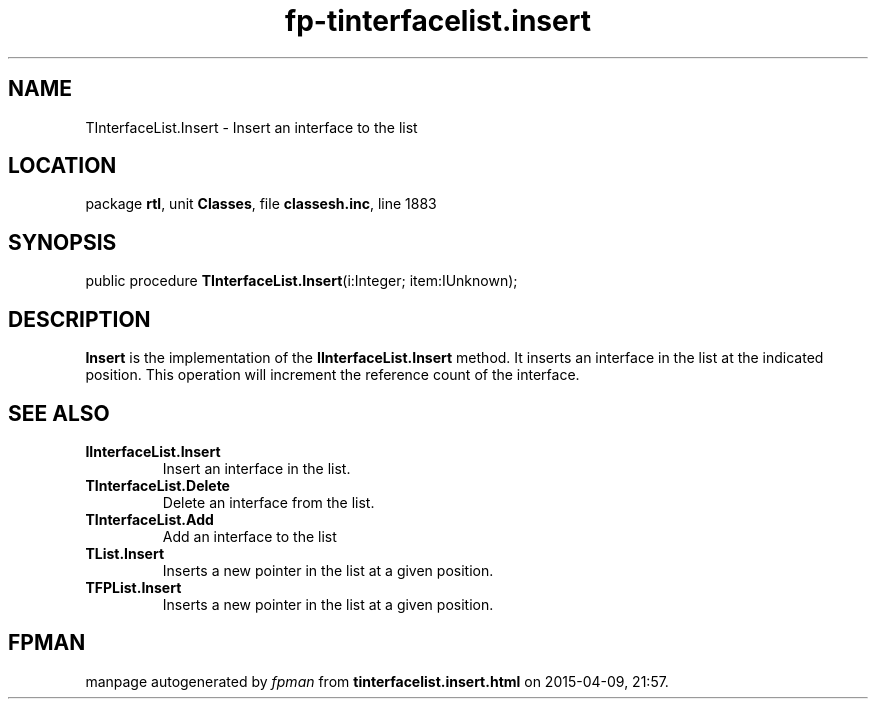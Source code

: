 .\" file autogenerated by fpman
.TH "fp-tinterfacelist.insert" 3 "2014-03-14" "fpman" "Free Pascal Programmer's Manual"
.SH NAME
TInterfaceList.Insert - Insert an interface to the list
.SH LOCATION
package \fBrtl\fR, unit \fBClasses\fR, file \fBclassesh.inc\fR, line 1883
.SH SYNOPSIS
public procedure \fBTInterfaceList.Insert\fR(i:Integer; item:IUnknown);
.SH DESCRIPTION
\fBInsert\fR is the implementation of the \fBIInterfaceList.Insert\fR method. It inserts an interface in the list at the indicated position. This operation will increment the reference count of the interface.


.SH SEE ALSO
.TP
.B IInterfaceList.Insert
Insert an interface in the list.
.TP
.B TInterfaceList.Delete
Delete an interface from the list.
.TP
.B TInterfaceList.Add
Add an interface to the list
.TP
.B TList.Insert
Inserts a new pointer in the list at a given position.
.TP
.B TFPList.Insert
Inserts a new pointer in the list at a given position.

.SH FPMAN
manpage autogenerated by \fIfpman\fR from \fBtinterfacelist.insert.html\fR on 2015-04-09, 21:57.

